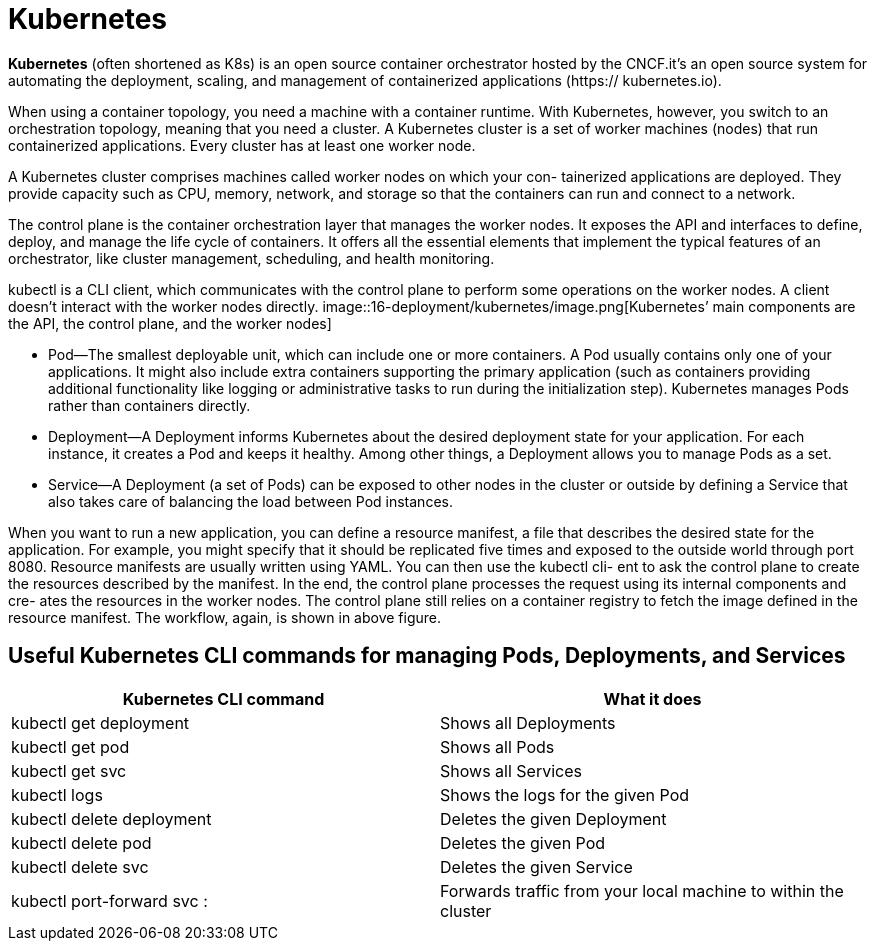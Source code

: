 = Kubernetes
:figures: 16-deployment/kubernetes

*Kubernetes* (often shortened as K8s) is an open source container orchestrator hosted by the CNCF.it's an open source system for automating
the deployment, scaling, and management of containerized applications (https://
kubernetes.io).

When using a container topology, you need a machine with a container runtime.
With Kubernetes, however, you switch to an orchestration topology, meaning that you
need a cluster. A Kubernetes cluster is a set of worker machines (nodes) that run containerized applications. Every cluster has at least one worker node.

A Kubernetes cluster comprises machines called worker nodes on which your con-
tainerized applications are deployed. They provide capacity such as CPU, memory,
network, and storage so that the containers can run and connect to a network.

The control plane is the container orchestration layer that manages the worker
nodes. It exposes the API and interfaces to define, deploy, and manage the life cycle
of containers. It offers all the essential elements that implement the typical features of an orchestrator, like cluster management, scheduling, and health monitoring.

kubectl is a CLI client, which communicates with the control plane to perform some operations on the worker nodes. A client doesn't interact with the worker nodes directly.
image::{figures}/image.png[Kubernetes’ main components are the API, the control plane, and the worker nodes]

* Pod--The smallest deployable unit, which can include one or more containers.
A Pod usually contains only one of your applications. It might also include extra
containers supporting the primary application (such as containers providing
additional functionality like logging or administrative tasks to run during the
initialization step). Kubernetes manages Pods rather than containers directly.
* Deployment--A Deployment informs Kubernetes about the desired deployment
state for your application. For each instance, it creates a Pod and keeps it
healthy. Among other things, a Deployment allows you to manage Pods as a set.
* Service--A Deployment (a set of Pods) can be exposed to other nodes in the
cluster or outside by defining a Service that also takes care of balancing the load
between Pod instances.

When you want to run a new application, you can define a resource manifest, a file that
describes the desired state for the application. For example, you might specify that it
should be replicated five times and exposed to the outside world through port 8080.
Resource manifests are usually written using YAML. You can then use the kubectl cli-
ent to ask the control plane to create the resources described by the manifest. In the
end, the control plane processes the request using its internal components and cre-
ates the resources in the worker nodes. The control plane still relies on a container
registry to fetch the image defined in the resource manifest. The workflow, again, is
shown in above figure.

== Useful Kubernetes CLI commands for managing Pods, Deployments, and Services

|===
| Kubernetes CLI command | What it does

| kubectl get deployment
| Shows all Deployments

| kubectl get pod
| Shows all Pods

| kubectl get svc
| Shows all Services

| kubectl logs +++<pod_id>++++++</pod_id>+++
| Shows the logs for the given Pod

| kubectl delete deployment +++<name>++++++</name>+++
| Deletes the given Deployment

| kubectl delete pod +++<name>++++++</name>+++
| Deletes the given Pod

| kubectl delete svc +++<service>++++++</service>+++
| Deletes the given Service

| kubectl port-forward svc +++<service>++++++<host-port>+++:+++<cluster-port>++++++</cluster-port>++++++</host-port>++++++</service>+++
| Forwards traffic from your local machine to within the cluster
|===
